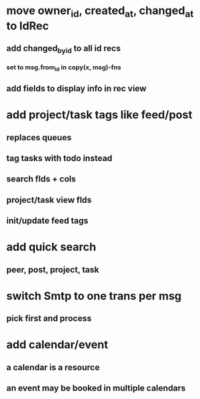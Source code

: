* move owner_id, created_at, changed_at to IdRec
** add changed_by_id to all id recs
*** set to msg.from_id in copy(x, msg)-fns
** add fields to display info in rec view
* add project/task tags like feed/post
** replaces queues
** tag tasks with todo instead
** search flds + cols
** project/task view flds
** init/update feed tags
* add quick search
** peer, post, project, task
* switch Smtp to one trans per msg
** pick first and process
* add calendar/event
** a calendar is a resource
** an event may be booked in multiple calendars
